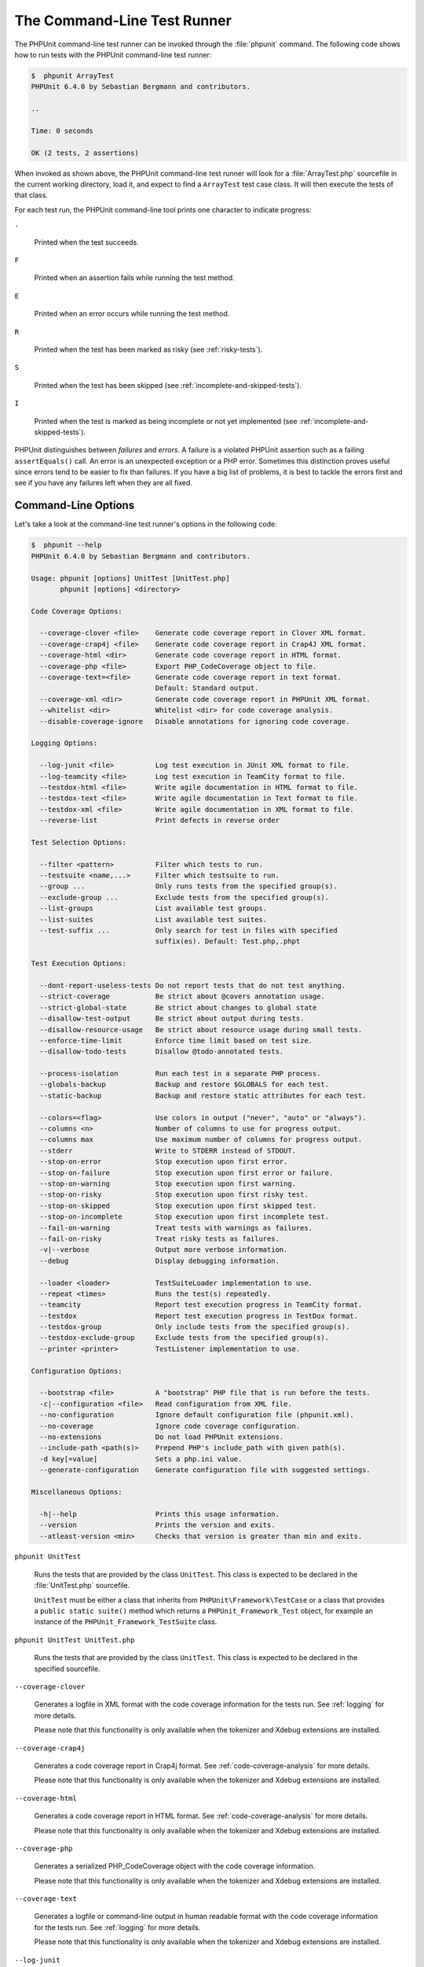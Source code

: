 

.. _textui:

============================
The Command-Line Test Runner
============================

The PHPUnit command-line test runner can be invoked through the
:file:`phpunit` command. The following code shows how to run
tests with the PHPUnit command-line test runner:

.. code-block:: bash

    $  phpunit ArrayTest
    PHPUnit 6.4.0 by Sebastian Bergmann and contributors.

    ..

    Time: 0 seconds

    OK (2 tests, 2 assertions)

When invoked as shown above, the PHPUnit command-line test runner will look
for a :file:`ArrayTest.php` sourcefile in the current working
directory, load it, and expect to find a ``ArrayTest`` test
case class. It will then execute the tests of that class.

For each test run, the PHPUnit command-line tool prints one character to
indicate progress:

``.``

    Printed when the test succeeds.

``F``

    Printed when an assertion fails while running the test method.

``E``

    Printed when an error occurs while running the test method.

``R``

    Printed when the test has been marked as risky (see
    :ref:`risky-tests`).

``S``

    Printed when the test has been skipped (see
    :ref:`incomplete-and-skipped-tests`).

``I``

    Printed when the test is marked as being incomplete or not yet
    implemented (see :ref:`incomplete-and-skipped-tests`).

PHPUnit distinguishes between *failures* and
*errors*. A failure is a violated PHPUnit
assertion such as a failing ``assertEquals()`` call.
An error is an unexpected exception or a PHP error. Sometimes
this distinction proves useful since errors tend to be easier to fix
than failures. If you have a big list of problems, it is best to
tackle the errors first and see if you have any failures left when
they are all fixed.

.. _textui.clioptions:

Command-Line Options
####################

Let's take a look at the command-line test runner's options in
the following code:

.. code-block:: bash

    $  phpunit --help
    PHPUnit 6.4.0 by Sebastian Bergmann and contributors.

    Usage: phpunit [options] UnitTest [UnitTest.php]
           phpunit [options] <directory>

    Code Coverage Options:

      --coverage-clover <file>    Generate code coverage report in Clover XML format.
      --coverage-crap4j <file>    Generate code coverage report in Crap4J XML format.
      --coverage-html <dir>       Generate code coverage report in HTML format.
      --coverage-php <file>       Export PHP_CodeCoverage object to file.
      --coverage-text=<file>      Generate code coverage report in text format.
                                  Default: Standard output.
      --coverage-xml <dir>        Generate code coverage report in PHPUnit XML format.
      --whitelist <dir>           Whitelist <dir> for code coverage analysis.
      --disable-coverage-ignore   Disable annotations for ignoring code coverage.

    Logging Options:

      --log-junit <file>          Log test execution in JUnit XML format to file.
      --log-teamcity <file>       Log test execution in TeamCity format to file.
      --testdox-html <file>       Write agile documentation in HTML format to file.
      --testdox-text <file>       Write agile documentation in Text format to file.
      --testdox-xml <file>        Write agile documentation in XML format to file.
      --reverse-list              Print defects in reverse order

    Test Selection Options:

      --filter <pattern>          Filter which tests to run.
      --testsuite <name,...>      Filter which testsuite to run.
      --group ...                 Only runs tests from the specified group(s).
      --exclude-group ...         Exclude tests from the specified group(s).
      --list-groups               List available test groups.
      --list-suites               List available test suites.
      --test-suffix ...           Only search for test in files with specified
                                  suffix(es). Default: Test.php,.phpt

    Test Execution Options:

      --dont-report-useless-tests Do not report tests that do not test anything.
      --strict-coverage           Be strict about @covers annotation usage.
      --strict-global-state       Be strict about changes to global state
      --disallow-test-output      Be strict about output during tests.
      --disallow-resource-usage   Be strict about resource usage during small tests.
      --enforce-time-limit        Enforce time limit based on test size.
      --disallow-todo-tests       Disallow @todo-annotated tests.

      --process-isolation         Run each test in a separate PHP process.
      --globals-backup            Backup and restore $GLOBALS for each test.
      --static-backup             Backup and restore static attributes for each test.

      --colors=<flag>             Use colors in output ("never", "auto" or "always").
      --columns <n>               Number of columns to use for progress output.
      --columns max               Use maximum number of columns for progress output.
      --stderr                    Write to STDERR instead of STDOUT.
      --stop-on-error             Stop execution upon first error.
      --stop-on-failure           Stop execution upon first error or failure.
      --stop-on-warning           Stop execution upon first warning.
      --stop-on-risky             Stop execution upon first risky test.
      --stop-on-skipped           Stop execution upon first skipped test.
      --stop-on-incomplete        Stop execution upon first incomplete test.
      --fail-on-warning           Treat tests with warnings as failures.
      --fail-on-risky             Treat risky tests as failures.
      -v|--verbose                Output more verbose information.
      --debug                     Display debugging information.

      --loader <loader>           TestSuiteLoader implementation to use.
      --repeat <times>            Runs the test(s) repeatedly.
      --teamcity                  Report test execution progress in TeamCity format.
      --testdox                   Report test execution progress in TestDox format.
      --testdox-group             Only include tests from the specified group(s).
      --testdox-exclude-group     Exclude tests from the specified group(s).
      --printer <printer>         TestListener implementation to use.

    Configuration Options:

      --bootstrap <file>          A "bootstrap" PHP file that is run before the tests.
      -c|--configuration <file>   Read configuration from XML file.
      --no-configuration          Ignore default configuration file (phpunit.xml).
      --no-coverage               Ignore code coverage configuration.
      --no-extensions             Do not load PHPUnit extensions.
      --include-path <path(s)>    Prepend PHP's include_path with given path(s).
      -d key[=value]              Sets a php.ini value.
      --generate-configuration    Generate configuration file with suggested settings.

    Miscellaneous Options:

      -h|--help                   Prints this usage information.
      --version                   Prints the version and exits.
      --atleast-version <min>     Checks that version is greater than min and exits.

``phpunit UnitTest``

    Runs the tests that are provided by the class
    ``UnitTest``. This class is expected to be declared
    in the :file:`UnitTest.php` sourcefile.

    ``UnitTest`` must be either a class that inherits
    from ``PHPUnit\Framework\TestCase`` or a class that
    provides a ``public static suite()`` method which
    returns a ``PHPUnit_Framework_Test`` object, for
    example an instance of the
    ``PHPUnit_Framework_TestSuite`` class.

``phpunit UnitTest UnitTest.php``

    Runs the tests that are provided by the class
    ``UnitTest``. This class is expected to be declared
    in the specified sourcefile.

``--coverage-clover``

    Generates a logfile in XML format with the code coverage information
    for the tests run. See :ref:`logging` for more details.

    Please note that this functionality is only available when the
    tokenizer and Xdebug extensions are installed.

``--coverage-crap4j``

    Generates a code coverage report in Crap4j format. See
    :ref:`code-coverage-analysis` for more details.

    Please note that this functionality is only available when the
    tokenizer and Xdebug extensions are installed.

``--coverage-html``

    Generates a code coverage report in HTML format. See
    :ref:`code-coverage-analysis` for more details.

    Please note that this functionality is only available when the
    tokenizer and Xdebug extensions are installed.

``--coverage-php``

    Generates a serialized PHP_CodeCoverage object with the
    code coverage information.

    Please note that this functionality is only available when the
    tokenizer and Xdebug extensions are installed.

``--coverage-text``

    Generates a logfile or command-line output in human readable format
    with the code coverage information for the tests run.
    See :ref:`logging` for more details.

    Please note that this functionality is only available when the
    tokenizer and Xdebug extensions are installed.

``--log-junit``

    Generates a logfile in JUnit XML format for the tests run.
    See :ref:`logging` for more details.

``--testdox-html`` and ``--testdox-text``

    Generates agile documentation in HTML or plain text format for the
    tests that are run. See :ref:`other-uses-for-tests` for
    more details.

``--filter``

    Only runs tests whose name matches the given regular expression
    pattern. If the pattern is not enclosed in delimiters, PHPUnit
    will enclose the pattern in ``/`` delimiters.

    The test names to match will be in one of the following formats:

    ``TestNamespace\TestCaseClass::testMethod``

        The default test name format is the equivalent of using
        the ``__METHOD__`` magic constant inside
        the test method.

    ``TestNamespace\TestCaseClass::testMethod with data set #0``

        When a test has a data provider, each iteration of the
        data gets the current index appended to the end of the
        default test name.

    ``TestNamespace\TestCaseClass::testMethod with data set "my named data"``

        When a test has a data provider that uses named sets, each
        iteration of the data gets the current name appended to the
        end of the default test name. See
        :ref:`textui.examples.TestCaseClass.php` for an
        example of named data sets.

        .. code-block:: php
            :caption: Named data sets
            :name: textui.examples.TestCaseClass.php

            <?php
            use PHPUnit\Framework\TestCase;

            namespace TestNamespace;

            class TestCaseClass extends TestCase
            {
                /**
                 * @dataProvider provider
                 */
                public function testMethod($data)
                {
                    $this->assertTrue($data);
                }

                public function provider()
                {
                    return [
                        'my named data' => [true],
                        'my data'       => [true]
                    ];
                }
            }
            ?>

    ``/path/to/my/test.phpt``

        The test name for a PHPT test is the filesystem path.

    See :ref:`textui.examples.filter-patterns` for examples
    of valid filter patterns.

    .. code-block:: php
        :caption: Filter pattern examples
        :name: textui.examples.filter-patterns

    See :ref:`textui.examples.filter-shortcuts` for some
    additional shortcuts that are available for matching data
    providers.

    .. code-block:: php
        :caption: Filter shortcuts
        :name: textui.examples.filter-shortcuts

``--testsuite``

    Only runs the test suite whose name matches the given pattern.

``--group``

    Only runs tests from the specified group(s). A test can be tagged as
    belonging to a group using the ``@group`` annotation.

    The ``@author`` annotation is an alias for
    ``@group`` allowing to filter tests based on their
    authors.

``--exclude-group``

    Exclude tests from the specified group(s). A test can be tagged as
    belonging to a group using the ``@group`` annotation.

``--list-groups``

    List available test groups.

``--test-suffix``

    Only search for test files with specified suffix(es).

``--report-useless-tests``

    Be strict about tests that do not test anything. See :ref:`risky-tests` for details.

``--strict-coverage``

    Be strict about unintentionally covered code. See :ref:`risky-tests` for details.

``--strict-global-state``

    Be strict about global state manipulation. See :ref:`risky-tests` for details.

``--disallow-test-output``

    Be strict about output during tests. See :ref:`risky-tests` for details.

``--disallow-todo-tests``

    Does not execute tests which have the ``@todo`` annotation in its docblock.

``--enforce-time-limit``

    Enforce time limit based on test size. See :ref:`risky-tests` for details.

``--process-isolation``

    Run each test in a separate PHP process.

``--no-globals-backup``

    Do not backup and restore $GLOBALS. See :ref:`fixtures.global-state`
    for more details.

``--static-backup``

    Backup and restore static attributes of user-defined classes.
    See :ref:`fixtures.global-state` for more details.

``--colors``

    Use colors in output.
    On Windows, use `ANSICON <https://github.com/adoxa/ansicon>`_ or `ConEmu <https://github.com/Maximus5/ConEmu>`_.

    There are three possible values for this option:

    -

      ``never``: never displays colors in the output. This is the default value when ``--colors`` option is not used.

    -

      ``auto``: displays colors in the output unless the current terminal doesn't supports colors,
      or if the output is piped to a command or redirected to a file.

    -

      ``always``: always displays colors in the output even when the current terminal doesn't supports colors,
      or when the output is piped to a command or redirected to a file.

    When ``--colors`` is used without any value, ``auto`` is the chosen value.

``--columns``

    Defines the number of columns to use for progress output.
    If ``max`` is defined as value, the number of columns will be maximum of the current terminal.

``--stderr``

    Optionally print to ``STDERR`` instead of
    ``STDOUT``.

``--stop-on-error``

    Stop execution upon first error.

``--stop-on-failure``

    Stop execution upon first error or failure.

``--stop-on-risky``

    Stop execution upon first risky test.

``--stop-on-skipped``

    Stop execution upon first skipped test.

``--stop-on-incomplete``

    Stop execution upon first incomplete test.

``--verbose``

    Output more verbose information, for instance the names of tests
    that were incomplete or have been skipped.

``--debug``

    Output debug information such as the name of a test when its
    execution starts.

``--loader``

    Specifies the ``PHPUnit_Runner_TestSuiteLoader``
    implementation to use.

    The standard test suite loader will look for the sourcefile in the
    current working directory and in each directory that is specified in
    PHP's ``include_path`` configuration directive.
    A class name such as ``Project_Package_Class`` is
    mapped to the source filename
    :file:`Project/Package/Class.php`.

``--repeat``

    Repeatedly runs the test(s) the specified number of times.

``--testdox``

    Reports the test progress as agile documentation. See
    :ref:`other-uses-for-tests` for more details.

``--printer``

    Specifies the result printer to use. The printer class must extend
    ``PHPUnit_Util_Printer`` and implement the
    ``PHPUnit_Framework_TestListener`` interface.

``--bootstrap``

    A "bootstrap" PHP file that is run before the tests.

``--configuration``, ``-c``

    Read configuration from XML file.
    See :ref:`appendixes.configuration` for more details.

    If :file:`phpunit.xml` or
    :file:`phpunit.xml.dist` (in that order) exist in the
    current working directory and ``--configuration`` is
    *not* used, the configuration will be automatically
    read from that file.

``--no-configuration``

    Ignore :file:`phpunit.xml` and
    :file:`phpunit.xml.dist` from the current working
    directory.

``--include-path``

    Prepend PHP's ``include_path`` with given path(s).

``-d``

    Sets the value of the given PHP configuration option.

.. note::

   Please note that as of 4.8, options can be put after the argument(s).


